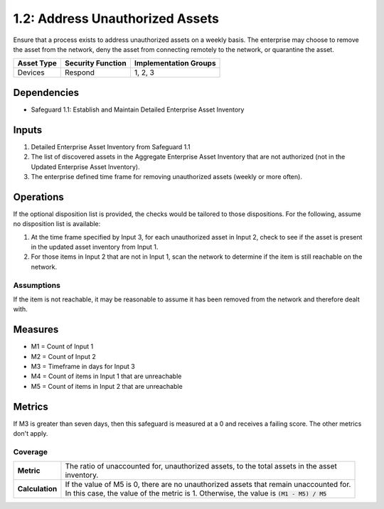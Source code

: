 1.2: Address Unauthorized Assets
=======================================

Ensure that a process exists to address unauthorized assets on a weekly basis. The enterprise may choose to remove the asset from the network, deny the asset from connecting remotely to the network, or quarantine the asset.

.. list-table::
	:header-rows: 1

	* - Asset Type
	  - Security Function
	  - Implementation Groups
	* - Devices
	  - Respond
	  - 1, 2, 3

Dependencies
------------
* Safeguard 1.1: Establish and Maintain Detailed Enterprise Asset Inventory

Inputs
------
#. Detailed Enterprise Asset Inventory from Safeguard 1.1
#. The list of discovered assets in the Aggregate Enterprise Asset Inventory that are not authorized (not in the Updated Enterprise Asset Inventory). 
#. The enterprise defined time frame for removing unauthorized assets (weekly or more often).

Operations
----------
If the optional disposition list is provided, the checks would be tailored to those dispositions.  For the following, assume no disposition list is available:

#. At the time frame specified by Input 3, for each unauthorized asset in Input 2, check to see if the asset is present in the updated asset inventory from Input 1.
#. For those items in Input 2 that are not in Input 1, scan the network to determine if the item is still reachable on the network.

Assumptions
^^^^^^^^^^^
If the item is not reachable, it may be reasonable to assume it has been removed from the network and therefore dealt with.

Measures
--------
* M1 = Count of Input 1
* M2 = Count of Input 2
* M3 = Timeframe in days for Input 3
* M4 = Count of items in Input 1 that are unreachable
* M5 = Count of items in Input 2 that are unreachable
 

Metrics
-------
If M3 is greater than seven days, then this safeguard is measured at a 0 and receives a failing score. The other metrics don't apply.

Coverage
^^^^^^^^
.. list-table::

	* - **Metric**
	  - | The ratio of unaccounted for, unauthorized assets, to the total assets in the asset
	    | inventory.
	* - **Calculation**
	  - | If the value of M5 is 0, there are no unauthorized assets that remain unaccounted for.
	    | In this case, the value of the metric is 1.  Otherwise, the value is :code:`(M1 - M5) / M5`

.. history
.. authors
.. license
